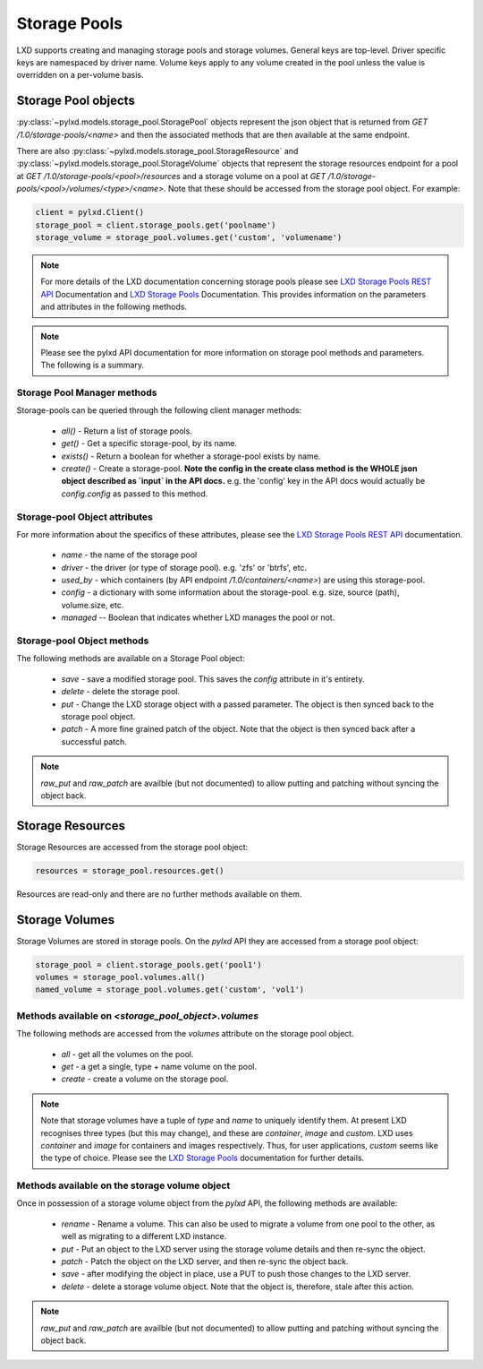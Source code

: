 Storage Pools
=============

LXD supports creating and managing storage pools and storage volumes. General
keys are top-level. Driver specific keys are namespaced by driver name. Volume
keys apply to any volume created in the pool unless the value is overridden on
a per-volume basis.

Storage Pool objects
--------------------

:py:class:`~pylxd.models.storage_pool.StoragePool` objects represent the json
object that is returned from `GET /1.0/storage-pools/<name>` and then the
associated methods that are then available at the same endpoint.

There are also :py:class:`~pylxd.models.storage_pool.StorageResource` and
:py:class:`~pylxd.models.storage_pool.StorageVolume` objects that represent the
storage resources endpoint for a pool at `GET
/1.0/storage-pools/<pool>/resources` and a storage volume on a pool at `GET
/1.0/storage-pools/<pool>/volumes/<type>/<name>`.  Note that these should be
accessed from the storage pool object.  For example:

.. code:: python

    client = pylxd.Client()
    storage_pool = client.storage_pools.get('poolname')
    storage_volume = storage_pool.volumes.get('custom', 'volumename')


.. note:: For more details of the LXD documentation concerning storage pools
        please see `LXD Storage Pools REST API`_ Documentation and `LXD Storage Pools`_
        Documentation.  This provides information on the parameters and attributes in
        the following methods.

.. note:: Please see the pylxd API documentation for more information on
        storage pool methods and parameters.  The following is a summary.

Storage Pool Manager methods
^^^^^^^^^^^^^^^^^^^^^^^^^^^^

Storage-pools can be queried through the following client manager methods:

  - `all()` - Return a list of storage pools.
  - `get()` - Get a specific storage-pool, by its name.
  - `exists()` - Return a boolean for whether a storage-pool exists by name.
  - `create()` - Create a storage-pool.  **Note the config in the create class
    method is the WHOLE json object described as `input` in the API docs.**
    e.g. the 'config' key in the API docs would actually be `config.config` as
    passed to this method.


Storage-pool Object attributes
^^^^^^^^^^^^^^^^^^^^^^^^^^^^^^

For more information about the specifics of these attributes, please see
the `LXD Storage Pools REST API`_ documentation.

  - `name` - the name of the storage pool
  - `driver` - the driver (or type of storage pool). e.g. 'zfs' or 'btrfs', etc.
  - `used_by` - which containers (by API endpoint `/1.0/containers/<name>`) are
    using this storage-pool.
  - `config` - a dictionary with some information about the storage-pool.  e.g.
    size, source (path), volume.size, etc.
  - `managed` -- Boolean that indicates whether LXD manages the pool or not.


Storage-pool Object methods
^^^^^^^^^^^^^^^^^^^^^^^^^^^

The following methods are available on a Storage Pool object:

  - `save` - save a modified storage pool.  This saves the `config` attribute
    in it's entirety.
  - `delete` - delete the storage pool.
  - `put` - Change the LXD storage object with a passed parameter.  The object
    is then synced back to the storage pool object.
  - `patch` - A more fine grained patch of the object.  Note that the object is
    then synced back after a successful patch.

.. note:: `raw_put` and `raw_patch` are availble (but not documented) to allow
        putting and patching without syncing the object back.


Storage Resources
-----------------

Storage Resources are accessed from the storage pool object:

.. code:: python

    resources = storage_pool.resources.get()

Resources are read-only and there are no further methods available on them.

Storage Volumes
---------------

Storage Volumes are stored in storage pools.  On the `pylxd` API they are
accessed from a storage pool object:

.. code:: Python

    storage_pool = client.storage_pools.get('pool1')
    volumes = storage_pool.volumes.all()
    named_volume = storage_pool.volumes.get('custom', 'vol1')

Methods available on `<storage_pool_object>.volumes`
^^^^^^^^^^^^^^^^^^^^^^^^^^^^^^^^^^^^^^^^^^^^^^^^^^^^

The following methods are accessed from the `volumes` attribute on the storage
pool object.

  - `all` - get all the volumes on the pool.
  - `get` - a get a single, type + name volume on the pool.
  - `create` - create a volume on the storage pool.

.. note:: Note that storage volumes have a tuple of `type` and `name` to uniquely
        identify them.  At present LXD recognises three types (but this may change),
        and these are `container`, `image` and `custom`.  LXD uses `container` and
        `image` for containers and images respectively.  Thus, for user applications,
        `custom` seems like the type of choice.  Please see the `LXD Storage Pools`_
        documentation for further details.

Methods available on the storage volume object
^^^^^^^^^^^^^^^^^^^^^^^^^^^^^^^^^^^^^^^^^^^^^^

Once in possession of a storage volume object from the `pylxd` API, the
following methods are available:

  - `rename` - Rename a volume.  This can also be used to migrate a volume from
    one pool to the other, as well as migrating to a different LXD instance.
  - `put` - Put an object to the LXD server using the storage volume details
    and then re-sync the object.
  - `patch` - Patch the object on the LXD server, and then re-sync the object
    back.
  - `save` - after modifying the object in place, use a PUT to push those
    changes to the LXD server.
  - `delete` - delete a storage volume object.  Note that the object is,
    therefore, stale after this action.

.. note:: `raw_put` and `raw_patch` are availble (but not documented) to allow
        putting and patching without syncing the object back.

.. links

.. _LXD Storage Pools: https://linuxcontainers.org/lxd/docs/master/storage/
.. _LXD REST API: https://github.com/lxc/lxd/blob/master/doc/rest-api.md
.. _LXD Storage Pools REST API: https://github.com/lxc/lxd/blob/master/doc/rest-api.md#10storage-pools
